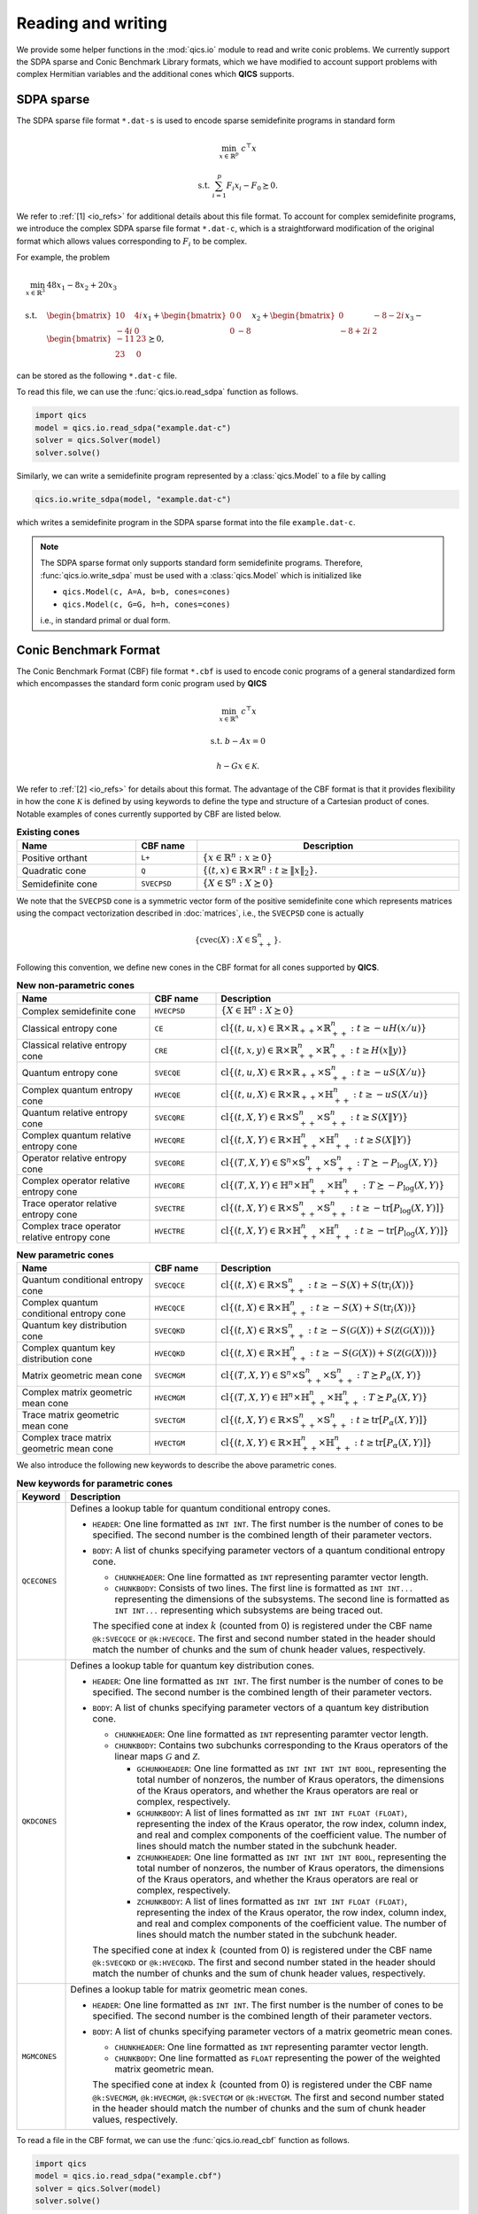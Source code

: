 .. |_| unicode:: 0xA0 0xA0 0xA0 0xA0 0xA0 0xA0 0xA0 0xA0
   :trim:

Reading and writing
===================

We provide some helper functions in the :mod:`qics.io` module to read and write
conic problems. We currently support the SDPA sparse and Conic Benchmark
Library formats, which we have modified to account support problems with complex
Hermitian variables and the additional cones which **QICS** supports.


SDPA sparse
-----------

The SDPA sparse file format ``*.dat-s`` is used to encode sparse semidefinite
programs in standard form

.. math::

    \min_{x \in \mathbb{R}^p} &&& c^\top x

    \text{s.t.} &&& \sum_{i=1}^p F_i x_i - F_0 \succeq 0.

We refer to :ref:`[1] <io_refs>` for additional details about this file 
format. To account for complex semidefinite programs, we introduce the complex
SDPA sparse file format ``*.dat-c``, which is a straightforward modification
of the original format which allows values corresponding to :math:`F_i` to be
complex. 

For example, the problem

.. math::

    \min_{x \in \mathbb{R}^3} \quad & 48x_1 - 8x_2 + 20x_3 \\
    \text{s.t.} \quad & \begin{bmatrix} 10 & 4i \\ -4i & 0 \end{bmatrix} x_1
    + \begin{bmatrix} 0 & 0 \\ 0 & -8 \end{bmatrix} x_2
    + \begin{bmatrix} 0 & -8-2i \\ -8+2i & 2 \end{bmatrix} x_3
    - \begin{bmatrix} -11 & 23 \\ 23 & 0 \end{bmatrix} \succeq 0,

can be stored as the following ``*.dat-c`` file.

.. code-block:: text
    :caption: example.dat-c

    3 = mDIM
    1 = nBLOCK
    2 = bLOCKsTRUCTURE
    48.0 -8.0 20.0 
    0 1 1 1 -11-0j
    0 1 1 2 23-0j
    1 1 1 1 10+0j
    1 1 1 2 4j
    2 1 2 2 -8+0j
    3 1 1 2 -8-2j
    3 1 2 2 2+0j

To read this file, we can use the :func:`qics.io.read_sdpa` function as follows.

.. code-block::

    import qics
    model = qics.io.read_sdpa("example.dat-c")
    solver = qics.Solver(model)
    solver.solve()

Similarly, we can write a semidefinite program represented by a 
:class:`qics.Model` to a file by calling

.. code-block::

    qics.io.write_sdpa(model, "example.dat-c")

which writes a semidefinite program in the SDPA sparse format into the file 
``example.dat-c``.

.. note::

    The SDPA sparse format only supports standard form semidefinite programs.
    Therefore, :func:`qics.io.write_sdpa` must be used with a 
    :class:`qics.Model` which is initialized like

    - ``qics.Model(c, A=A, b=b, cones=cones)``
    - ``qics.Model(c, G=G, h=h, cones=cones)``

    i.e., in standard primal or dual form.



Conic Benchmark Format
----------------------

The Conic Benchmark Format (CBF) file format ``*.cbf`` is used to encode 
conic programs of a general standardized form which encompasses the standard
form conic program used by **QICS**

.. math::

  \min_{x \in \mathbb{R}^n} &&& c^\top x
  
  \text{s.t.} &&& b - Ax = 0
  
              &&& h - Gx \in \mathcal{K}.

We refer to :ref:`[2] <io_refs>` for details about this format. The advantage of
the CBF format is that it provides flexibility in how the cone
:math:`\mathcal{K}` is defined by using keywords to define the type and 
structure of a Cartesian product of cones. Notable examples of cones currently
supported by CBF are listed below.

.. list-table:: **Existing cones**
   :widths: 30 15 55
   :header-rows: 1
   :align: center

   * - Name
     - CBF name
     - |_| |_| |_| |_| |_| |_| Description |_| |_| |_| |_| |_| |_|
   * - Positive orthant
     - ``L+``
     - :math:`\{ x \in \mathbb{R}^n : x \geq 0 \}`
   * - Quadratic cone
     - ``Q``
     - :math:`\{(t, x)\in\mathbb{R}\times\mathbb{R}^{n}:t\geq\|x\|_2\}.`
   * - Semidefinite cone
     - ``SVECPSD``
     - :math:`\{ X \in \mathbb{S}^n : X \succeq 0 \}`

We note that the ``SVECPSD`` cone is a symmetric vector form of the positive
semidefinite cone which represents matrices using the compact vectorization
described in :doc:`matrices`, i.e., the ``SVECPSD`` cone is actually

.. math::

    \{ \text{cvec}(X) : X\in\mathbb{S}^n_{++} \}.

Following this convention, we define new cones in the CBF format for all cones
supported by **QICS**.

.. list-table:: **New non-parametric cones**
   :widths: 30 15 55
   :header-rows: 1
   :align: center

   * - Name
     - CBF name
     - Description
   * - Complex semidefinite cone
     - ``HVECPSD``
     - :math:`\{ X \in \mathbb{H}^n : X \succeq 0 \}`
   * - Classical entropy cone
     - ``CE``
     - :math:`\text{cl}\{ (t, u, x) \in \mathbb{R} \times \mathbb{R}_{++} \times
       \mathbb{R}^n_{++} : t \geq -u H(x / u) \}`
   * - Classical relative entropy cone
     - ``CRE``
     - :math:`\text{cl}\{ (t, x, y) \in \mathbb{R} \times \mathbb{R}^n_{++}
       \times \mathbb{R}^n_{++} : t \geq H(x \| y) \}`
   * - Quantum entropy cone
     - ``SVECQE``
     - :math:`\text{cl}\{ (t, u, X) \in \mathbb{R} \times \mathbb{R}_{++} \times
       \mathbb{S}^n_{++} : t \geq -u S(X / u) \}`
   * - Complex quantum entropy cone
     - ``HVECQE``
     - :math:`\text{cl}\{ (t, u, X) \in \mathbb{R} \times \mathbb{R}_{++} \times
       \mathbb{H}^n_{++} : t \geq -u S(X / u) \}`
   * - Quantum relative entropy cone
     - ``SVECQRE``
     - :math:`\text{cl}\{ (t, X, Y) \in \mathbb{R} \times \mathbb{S}^n_{++}
       \times \mathbb{S}^n_{++} : t \geq S(X \| Y) \}`
   * - Complex quantum relative entropy cone
     - ``HVECQRE``
     - :math:`\text{cl}\{ (t, X, Y) \in \mathbb{R} \times \mathbb{H}^n_{++}
       \times \mathbb{H}^n_{++} : t \geq S(X \| Y) \}`
   * - Operator relative entropy cone
     - ``SVECORE``
     - :math:`\text{cl}\{ (T, X, Y) \in \mathbb{S}^n \times \mathbb{S}^n_{++}
       \times \mathbb{S}^n_{++} : T \succeq -P_{\log}(X, Y) \}`
   * - Complex operator relative entropy cone
     - ``HVECORE``
     - :math:`\text{cl}\{ (T, X, Y) \in \mathbb{H}^n \times \mathbb{H}^n_{++}
       \times \mathbb{H}^n_{++} : T \succeq -P_{\log}(X, Y) \}`
   * - Trace operator relative entropy cone
     - ``SVECTRE``
     - :math:`\text{cl}\{ (t, X, Y) \in \mathbb{R} \times \mathbb{S}^n_{++}
       \times \mathbb{S}^n_{++} : t \geq -\text{tr}[P_{\log}(X, Y)] \}`
   * - Complex trace operator relative entropy cone
     - ``HVECTRE``
     - :math:`\text{cl}\{ (t, X, Y) \in \mathbb{R} \times \mathbb{H}^n_{++}
       \times \mathbb{H}^n_{++} : t \geq -\text{tr}[P_{\log}(X, Y)] \}`


.. list-table:: **New parametric cones**
   :widths: 30 15 55
   :header-rows: 1
   :align: center

   * - Name
     - CBF name
     - Description
   * - Quantum conditional entropy cone
     - ``SVECQCE``
     - :math:`\text{cl}\{ (t, X) \in \mathbb{R} \times \mathbb{S}^{n}_{++} :
       t \geq -S(X) + S(\text{tr}_i(X)) \}`
   * - Complex quantum conditional entropy cone
     - ``HVECQCE``
     - :math:`\text{cl}\{ (t, X) \in \mathbb{R} \times \mathbb{H}^{n}_{++} :
       t \geq -S(X) + S(\text{tr}_i(X)) \}`
   * - Quantum key distribution cone
     - ``SVECQKD``
     - :math:`\text{cl}\{ (t, X) \in \mathbb{R} \times \mathbb{S}^n_{++} :
       t \geq -S(\mathcal{G}(X)) + S(\mathcal{Z}(\mathcal{G}(X))) \}`
   * - Complex quantum key distribution cone
     - ``HVECQKD``
     - :math:`\text{cl}\{ (t, X) \in \mathbb{R} \times \mathbb{H}^n_{++} :
       t \geq -S(\mathcal{G}(X)) + S(\mathcal{Z}(\mathcal{G}(X))) \}`
   * - Matrix geometric mean cone
     - ``SVECMGM``
     - :math:`\text{cl}\{ (T, X, Y) \in \mathbb{S}^n \times \mathbb{S}^n_{++}
       \times \mathbb{S}^n_{++} : T \succeq P_{\alpha}(X, Y) \}`
   * - Complex matrix geometric mean cone
     - ``HVECMGM``
     - :math:`\text{cl}\{ (T, X, Y) \in \mathbb{H}^n \times \mathbb{H}^n_{++}
       \times \mathbb{H}^n_{++} : T \succeq P_{\alpha}(X, Y) \}`
   * - Trace matrix geometric mean cone
     - ``SVECTGM``
     - :math:`\text{cl}\{ (t, X, Y) \in \mathbb{R} \times \mathbb{S}^n_{++}
       \times \mathbb{S}^n_{++} : t \geq \text{tr}[P_{\alpha}(X, Y)] \}`
   * - Complex trace matrix geometric mean cone
     - ``HVECTGM``
     - :math:`\text{cl}\{ (t, X, Y) \in \mathbb{R} \times \mathbb{H}^n_{++}
       \times \mathbb{H}^n_{++} : t \geq \text{tr}[P_{\alpha}(X, Y)] \}`

We also introduce the following new keywords to describe the above parametric
cones.

.. list-table:: **New keywords for parametric cones**
   :widths: 10 90
   :header-rows: 1

   * - Keyword
     - Description
   * - ``QCECONES``
     - Defines a lookup table for quantum conditional entropy cones.

       - ``HEADER``: One line formatted as ``INT INT``. The first number is the 
         number of cones to be specified. The second number is the combined
         length of their parameter vectors.
       - ``BODY``: A list of chunks specifying parameter vectors of a quantum
         conditional entropy cone.

         - ``CHUNKHEADER``: One line formatted as ``INT`` representing paramter
           vector length.
         - ``CHUNKBODY``: Consists of two lines. The first line is formatted as
           ``INT INT...`` representing the dimensions of the subsystems. The
           second line is formatted as ``INT INT...`` representing which
           subsystems are being traced out. 

         The specified cone at index :math:`k` (counted from 0) is registered 
         under the CBF name ``@k:SVECQCE`` or ``@k:HVECQCE``. The first and 
         second number stated in the header should match the number of chunks 
         and the sum of chunk header values, respectively.
   * - ``QKDCONES``
     - Defines a lookup table for quantum key distribution cones.

       - ``HEADER``: One line formatted as ``INT INT``. The first number is the 
         number of cones to be specified. The second number is the combined
         length of their parameter vectors.
       - ``BODY``: A list of chunks specifying parameter vectors of a quantum
         key distribution cone.

         - ``CHUNKHEADER``: One line formatted as ``INT`` representing paramter
           vector length.
         - ``CHUNKBODY``: Contains two subchunks corresponding to the Kraus
           operators of the linear maps :math:`\mathcal{G}` and 
           :math:`\mathcal{Z}`.

           - ``GCHUNKHEADER``: One line formatted as ``INT INT INT INT BOOL``,
             representing the total number of nonzeros, the number of Kraus 
             operators, the dimensions of the Kraus operators, and whether
             the Kraus operators are real or complex, respectively.
           - ``GCHUNKBODY``: A list of lines formatted as ``INT INT INT FLOAT
             (FLOAT)``, representing the index of the Kraus operator, the row
             index, column index, and real and complex components of the 
             coefficient value. The number of lines should match the number
             stated in the subchunk header.
           - ``ZCHUNKHEADER``: One line formatted as ``INT INT INT INT BOOL``,
             representing the total number of nonzeros, the number of Kraus 
             operators, the dimensions of the Kraus operators, and whether
             the Kraus operators are real or complex, respectively.
           - ``ZCHUNKBODY``: A list of lines formatted as ``INT INT INT FLOAT
             (FLOAT)``, representing the index of the Kraus operator, the row
             index, column index, and real and complex components of the 
             coefficient value. The number of lines should match the number
             stated in the subchunk header.

         The specified cone at index :math:`k` (counted from 0) is registered 
         under the CBF name ``@k:SVECQKD`` or ``@k:HVECQKD``. The first and 
         second number stated in the header should match the number of chunks
         and the sum of chunk header values, respectively.
   * - ``MGMCONES``
     - Defines a lookup table for matrix geometric mean cones.

       - ``HEADER``: One line formatted as ``INT INT``. The first number is the 
         number of cones to be specified. The second number is the combined
         length of their parameter vectors.
       - ``BODY``: A list of chunks specifying parameter vectors of a matrix
         geometric mean cones.

         - ``CHUNKHEADER``: One line formatted as ``INT`` representing paramter
           vector length.
         - ``CHUNKBODY``: One line formatted as ``FLOAT`` representing the 
           power of the weighted matrix geometric mean. 

         The specified cone at index :math:`k` (counted from 0) is registered 
         under the CBF name ``@k:SVECMGM``, ``@k:HVECMGM``, ``@k:SVECTGM`` or 
         ``@k:HVECTGM``. The first and second number stated in the header should
         match the number of chunks and the sum of chunk header values,
         respectively.

To read a file in the CBF format, we can use the :func:`qics.io.read_cbf`
function as follows.

.. code-block::

    import qics
    model = qics.io.read_sdpa("example.cbf")
    solver = qics.Solver(model)
    solver.solve()

Similarly, we can write a semidefinite program represented by a 
:class:`qics.Model` to a file by calling

.. code-block::

    qics.io.write_cbf(model, "example.cbf")

which writes a semidefinite program in the SDPA sparse format into the file 
``my_arch0.cbf``.

.. warning::

    The support for the CBF format by **QICS** is currently quite limited, and 
    it is recommended that reading and writing using file format is restricted
    to problems generated by **QICS**.

.. _io_refs:

References
----------

    1. "SDPA (SemiDefinite Programming Algorithm) User’s Manual -- 
       Version 6.2.0.", K. Fujisawa, M. Kojima, K. Nakata, and M. Yamashita,
       *Research Reports on Mathematical and Computing Sciences Series B : 
       Operations Research*, 2002.

    2. "CBLIB 2014: a benchmark library for conic mixed-integer and continuous 
       optimization," H. A. Friberg, Mathematical Programming Computation 
       8 (2016): 191-214.